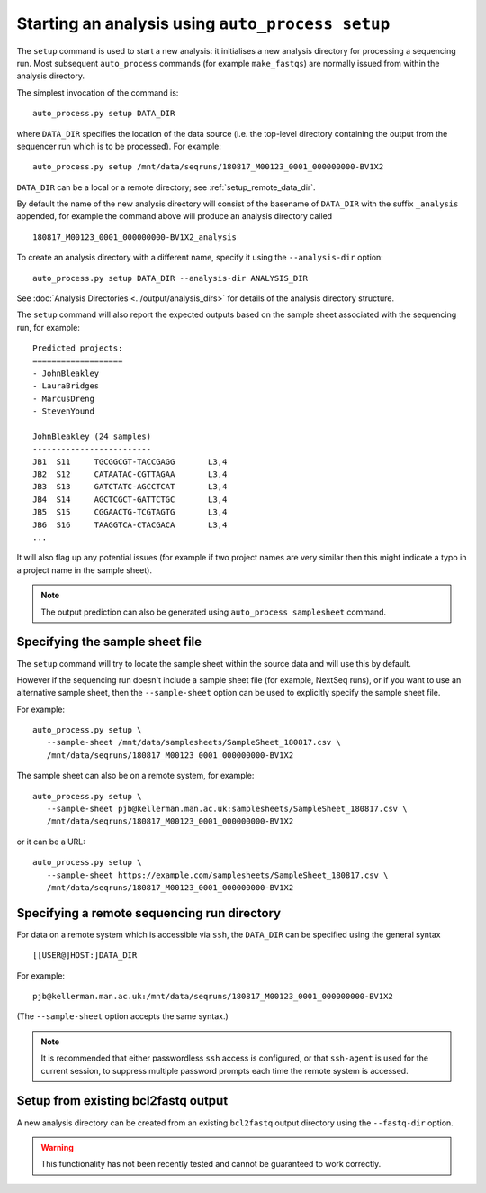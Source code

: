 Starting an analysis using ``auto_process setup``
=================================================

The ``setup`` command is used to start a new analysis: it
initialises a new analysis directory for processing a
sequencing run. Most subsequent ``auto_process`` commands
(for example ``make_fastqs``) are normally issued from within
the analysis directory.

The simplest invocation of the command is:

::

   auto_process.py setup DATA_DIR

where ``DATA_DIR`` specifies the location of the data source
(i.e. the top-level directory containing the output from the
sequencer run which is to be processed). For example:

::

   auto_process.py setup /mnt/data/seqruns/180817_M00123_0001_000000000-BV1X2

``DATA_DIR`` can be a local or a remote directory; see
:ref:`setup_remote_data_dir`.

By default the name of the new analysis directory will consist
of the basename of ``DATA_DIR`` with the suffix ``_analysis``
appended, for example the command above will produce an analysis
directory called

::

   180817_M00123_0001_000000000-BV1X2_analysis

To create an analysis directory with a different name, specify
it using the ``--analysis-dir`` option:

::

   auto_process.py setup DATA_DIR --analysis-dir ANALYSIS_DIR

See :doc:`Analysis Directories <../output/analysis_dirs>` for
details of the analysis directory structure.

The ``setup`` command will also report the expected outputs
based on the sample sheet associated with the sequencing run,
for example:

::

   Predicted projects:
   ===================
   - JohnBleakley
   - LauraBridges
   - MarcusDreng
   - StevenYound

   JohnBleakley (24 samples)
   -------------------------
   JB1	S11	TGCGGCGT-TACCGAGG	L3,4
   JB2	S12	CATAATAC-CGTTAGAA	L3,4
   JB3	S13	GATCTATC-AGCCTCAT	L3,4
   JB4	S14	AGCTCGCT-GATTCTGC	L3,4
   JB5	S15	CGGAACTG-TCGTAGTG	L3,4
   JB6	S16	TAAGGTCA-CTACGACA	L3,4
   ...

It will also flag up any potential issues (for example if
two project names are very similar then this might indicate
a typo in a project name in the sample sheet).

.. note::

   The output prediction can also be generated using
   ``auto_process samplesheet`` command.

.. _setup_specifying_sample_sheet:

********************************
Specifying the sample sheet file
********************************

The ``setup`` command will try to locate the sample sheet
within the source data and will use this by default.

However if the sequencing run doesn't include a sample
sheet file (for example, NextSeq runs), or if you want to
use an alternative sample sheet, then the ``--sample-sheet``
option can be used to explicitly specify the sample sheet
file.

For example:

::

   auto_process.py setup \
      --sample-sheet /mnt/data/samplesheets/SampleSheet_180817.csv \
      /mnt/data/seqruns/180817_M00123_0001_000000000-BV1X2

The sample sheet can also be on a remote system, for example:

::

   auto_process.py setup \
      --sample-sheet pjb@kellerman.man.ac.uk:samplesheets/SampleSheet_180817.csv \
      /mnt/data/seqruns/180817_M00123_0001_000000000-BV1X2

or it can be a URL:

::

   auto_process.py setup \
      --sample-sheet https://example.com/samplesheets/SampleSheet_180817.csv \
      /mnt/data/seqruns/180817_M00123_0001_000000000-BV1X2

.. _setup_remote_data_dir:

********************************************
Specifying a remote sequencing run directory
********************************************

For data on a remote system which is accessible via ``ssh``,
the ``DATA_DIR`` can be specified using the general syntax

::

   [[USER@]HOST:]DATA_DIR

For example:

::

   pjb@kellerman.man.ac.uk:/mnt/data/seqruns/180817_M00123_0001_000000000-BV1X2

(The ``--sample-sheet`` option accepts the same syntax.)

.. note::

   It is recommended that either passwordless ``ssh`` access
   is configured, or that ``ssh-agent`` is used for the
   current session, to suppress multiple password prompts
   each time the remote system is accessed.

.. _setup_import_fastqs:

************************************
Setup from existing bcl2fastq output
************************************

A new analysis directory can be created from an existing
``bcl2fastq`` output directory using the ``--fastq-dir``
option.

.. warning::

   This functionality has not been recently tested and
   cannot be guaranteed to work correctly.
